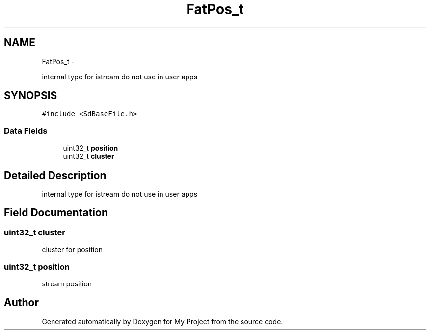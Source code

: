 .TH "FatPos_t" 3 "Sun Mar 2 2014" "My Project" \" -*- nroff -*-
.ad l
.nh
.SH NAME
FatPos_t \- 
.PP
internal type for istream do not use in user apps  

.SH SYNOPSIS
.br
.PP
.PP
\fC#include <SdBaseFile\&.h>\fP
.SS "Data Fields"

.in +1c
.ti -1c
.RI "uint32_t \fBposition\fP"
.br
.ti -1c
.RI "uint32_t \fBcluster\fP"
.br
.in -1c
.SH "Detailed Description"
.PP 
internal type for istream do not use in user apps 
.SH "Field Documentation"
.PP 
.SS "uint32_t cluster"
cluster for position 
.SS "uint32_t position"
stream position 

.SH "Author"
.PP 
Generated automatically by Doxygen for My Project from the source code\&.
